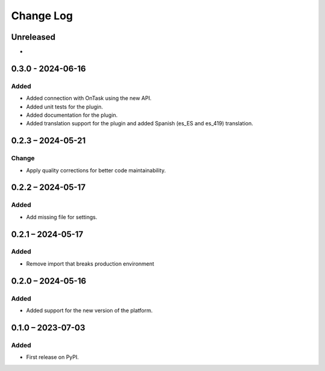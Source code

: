 Change Log
##########

..
   All enhancements and patches to platform_plugin_ontask will be documented
   in this file.  It adheres to the structure of https://keepachangelog.com/ ,
   but in reStructuredText instead of Markdown (for ease of incorporation into
   Sphinx documentation and the PyPI description).

   This project adheres to Semantic Versioning (https://semver.org/).

.. There should always be an "Unreleased" section for changes pending release.

Unreleased
**********

*

0.3.0 - 2024-06-16
**********************************************

Added
======

* Added connection with OnTask using the new API.
* Added unit tests for the plugin.
* Added documentation for the plugin.
* Added translation support for the plugin and added Spanish (es_ES and es_419) translation.

0.2.3 – 2024-05-21
**********************************************

Change
======

* Apply quality corrections for better code maintainability.

0.2.2 – 2024-05-17
**********************************************

Added
=====

* Add missing file for settings.

0.2.1 – 2024-05-17
**********************************************

Added
=====

* Remove import that breaks production environment

0.2.0 – 2024-05-16
**********************************************

Added
=====

* Added support for the new version of the platform.

0.1.0 – 2023-07-03
**********************************************

Added
=====

* First release on PyPI.
